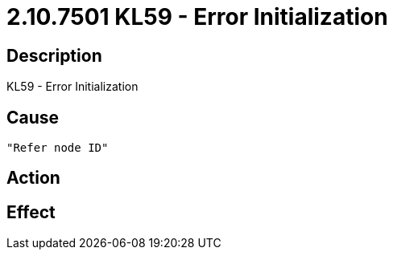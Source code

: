 = 2.10.7501 KL59 - Error Initialization
:imagesdir: img

== Description
KL59 - Error Initialization

== Cause
 "Refer node ID" 

== Action
 

== Effect
 

